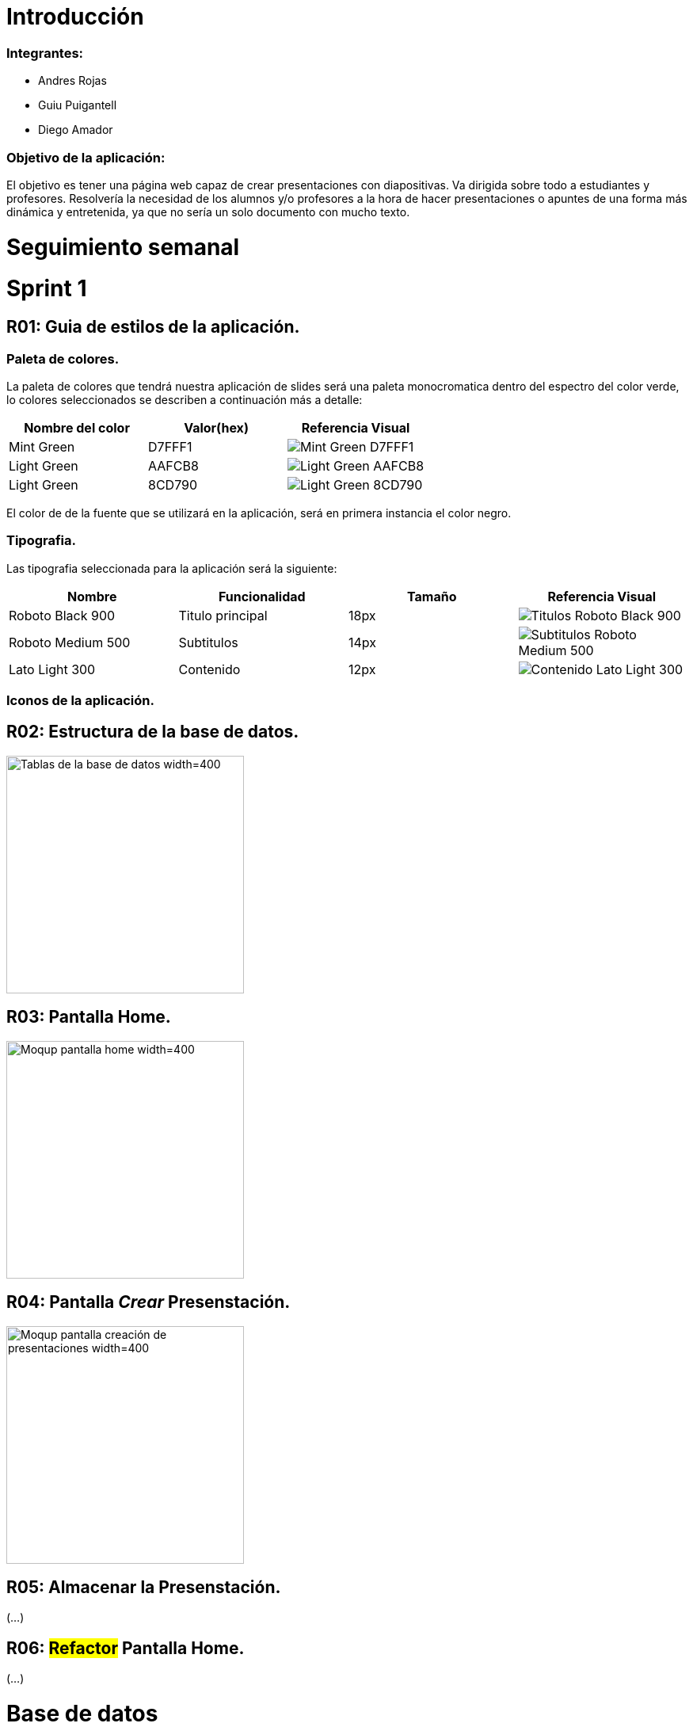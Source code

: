= Introducción

=== Integrantes:
* Andres Rojas
* Guiu Puigantell
* Diego Amador

=== Objetivo de la aplicación:

El objetivo es tener una página web capaz de crear presentaciones con diapositivas. Va dirigida sobre todo a estudiantes y profesores.
Resolvería la necesidad de los alumnos y/o profesores a la hora de hacer presentaciones o apuntes de una forma más dinámica y entretenida, ya que no sería un solo documento con mucho texto.

= Seguimiento semanal

= Sprint 1

== R01: Guia de estilos de la aplicación.

=== Paleta de colores.
La paleta de colores que tendrá nuestra aplicación de slides será una paleta monocromatica dentro del espectro del color verde, lo colores seleccionados se describen a continuación más a detalle:

[options="header"]
|====================
| Nombre del color |  Valor(hex) | Referencia Visual
| Mint Green | D7FFF1 a| image::imagenes/D7FFF1.png[Mint Green D7FFF1 ]
| Light Green | AAFCB8 a| image::imagenes/AAFCB8.png[Light Green AAFCB8]
| Light Green | 8CD790 a| image::imagenes/8CD790.png[Light Green 8CD790]
|====================

El color de de la fuente que se utilizará en la aplicación, será en primera instancia el color negro.


=== Tipografia.
Las tipografia seleccionada para la aplicación será la siguiente:

[options="header"]
|====================
| Nombre | Funcionalidad | Tamaño | Referencia Visual
| Roboto Black 900 | Titulo principal | 18px a| image::imagenes/titulos.png[Titulos Roboto Black 900]
| Roboto Medium 500| Subtitulos | 14px a| image::imagenes/subtitulos.png[Subtitulos Roboto Medium 500]
| Lato Light 300 | Contenido a| 12px a| image::imagenes/contenido.png[Contenido Lato Light 300]
|====================

=== Iconos de la aplicación.

== R02: Estructura de la base de datos.
image::imagenes/BaseDeDatos.jpg[Tablas de la base de datos width=400,height=300]

== R03: Pantalla Home.
image::imagenes/mockup_pantalla_home.PNG[Moqup pantalla home width=400,height=300]

== R04: Pantalla _Crear_ Presenstación.
image::imagenes/PantallaCreacionPresentaciones.png[Moqup pantalla creación de presentaciones width=400,height=300]


== R05: Almacenar la Presenstación.
(...)

== R06: #Refactor# Pantalla Home.
(...)

= Base de datos

image::imagenes/BaseDeDatos.jpg[Tablas de la base de datos width=400,height=300]

= Sketching y Mockups

=== Pantalla creación presentaciones

image::imagenes/ScetchPantallaCreacionPresentaciones.jpg[Squetch pantalla creación presentaciones width=400,height=300]
image::imagenes/PantallaCreacionPresentaciones.png[Moqup pantalla creación de presentaciones width=400,height=300]
 
 
=== Pantalla creación diapositivas

image::imagenes/ScetchPantallaCreacionDiapositivas.jpg[Squetch pantalla creación diaposotivas width=400,height=300]
image::imagenes/PantallaCreacionDiapositivas.png[Moqup pantalla creación de diaposotivas width=400,height=300]

=== Pantalla home

image::imagenes/scketching-pantalla-home.jpeg[Squetch pantalla home width=400,height=300]
image::imagenes/mockup_pantalla_home.PNG[Moqup pantalla home width=400,height=300]

=== Pantalla diapositiva titulo


=== Pantalla diapositiva titulo y contenido

